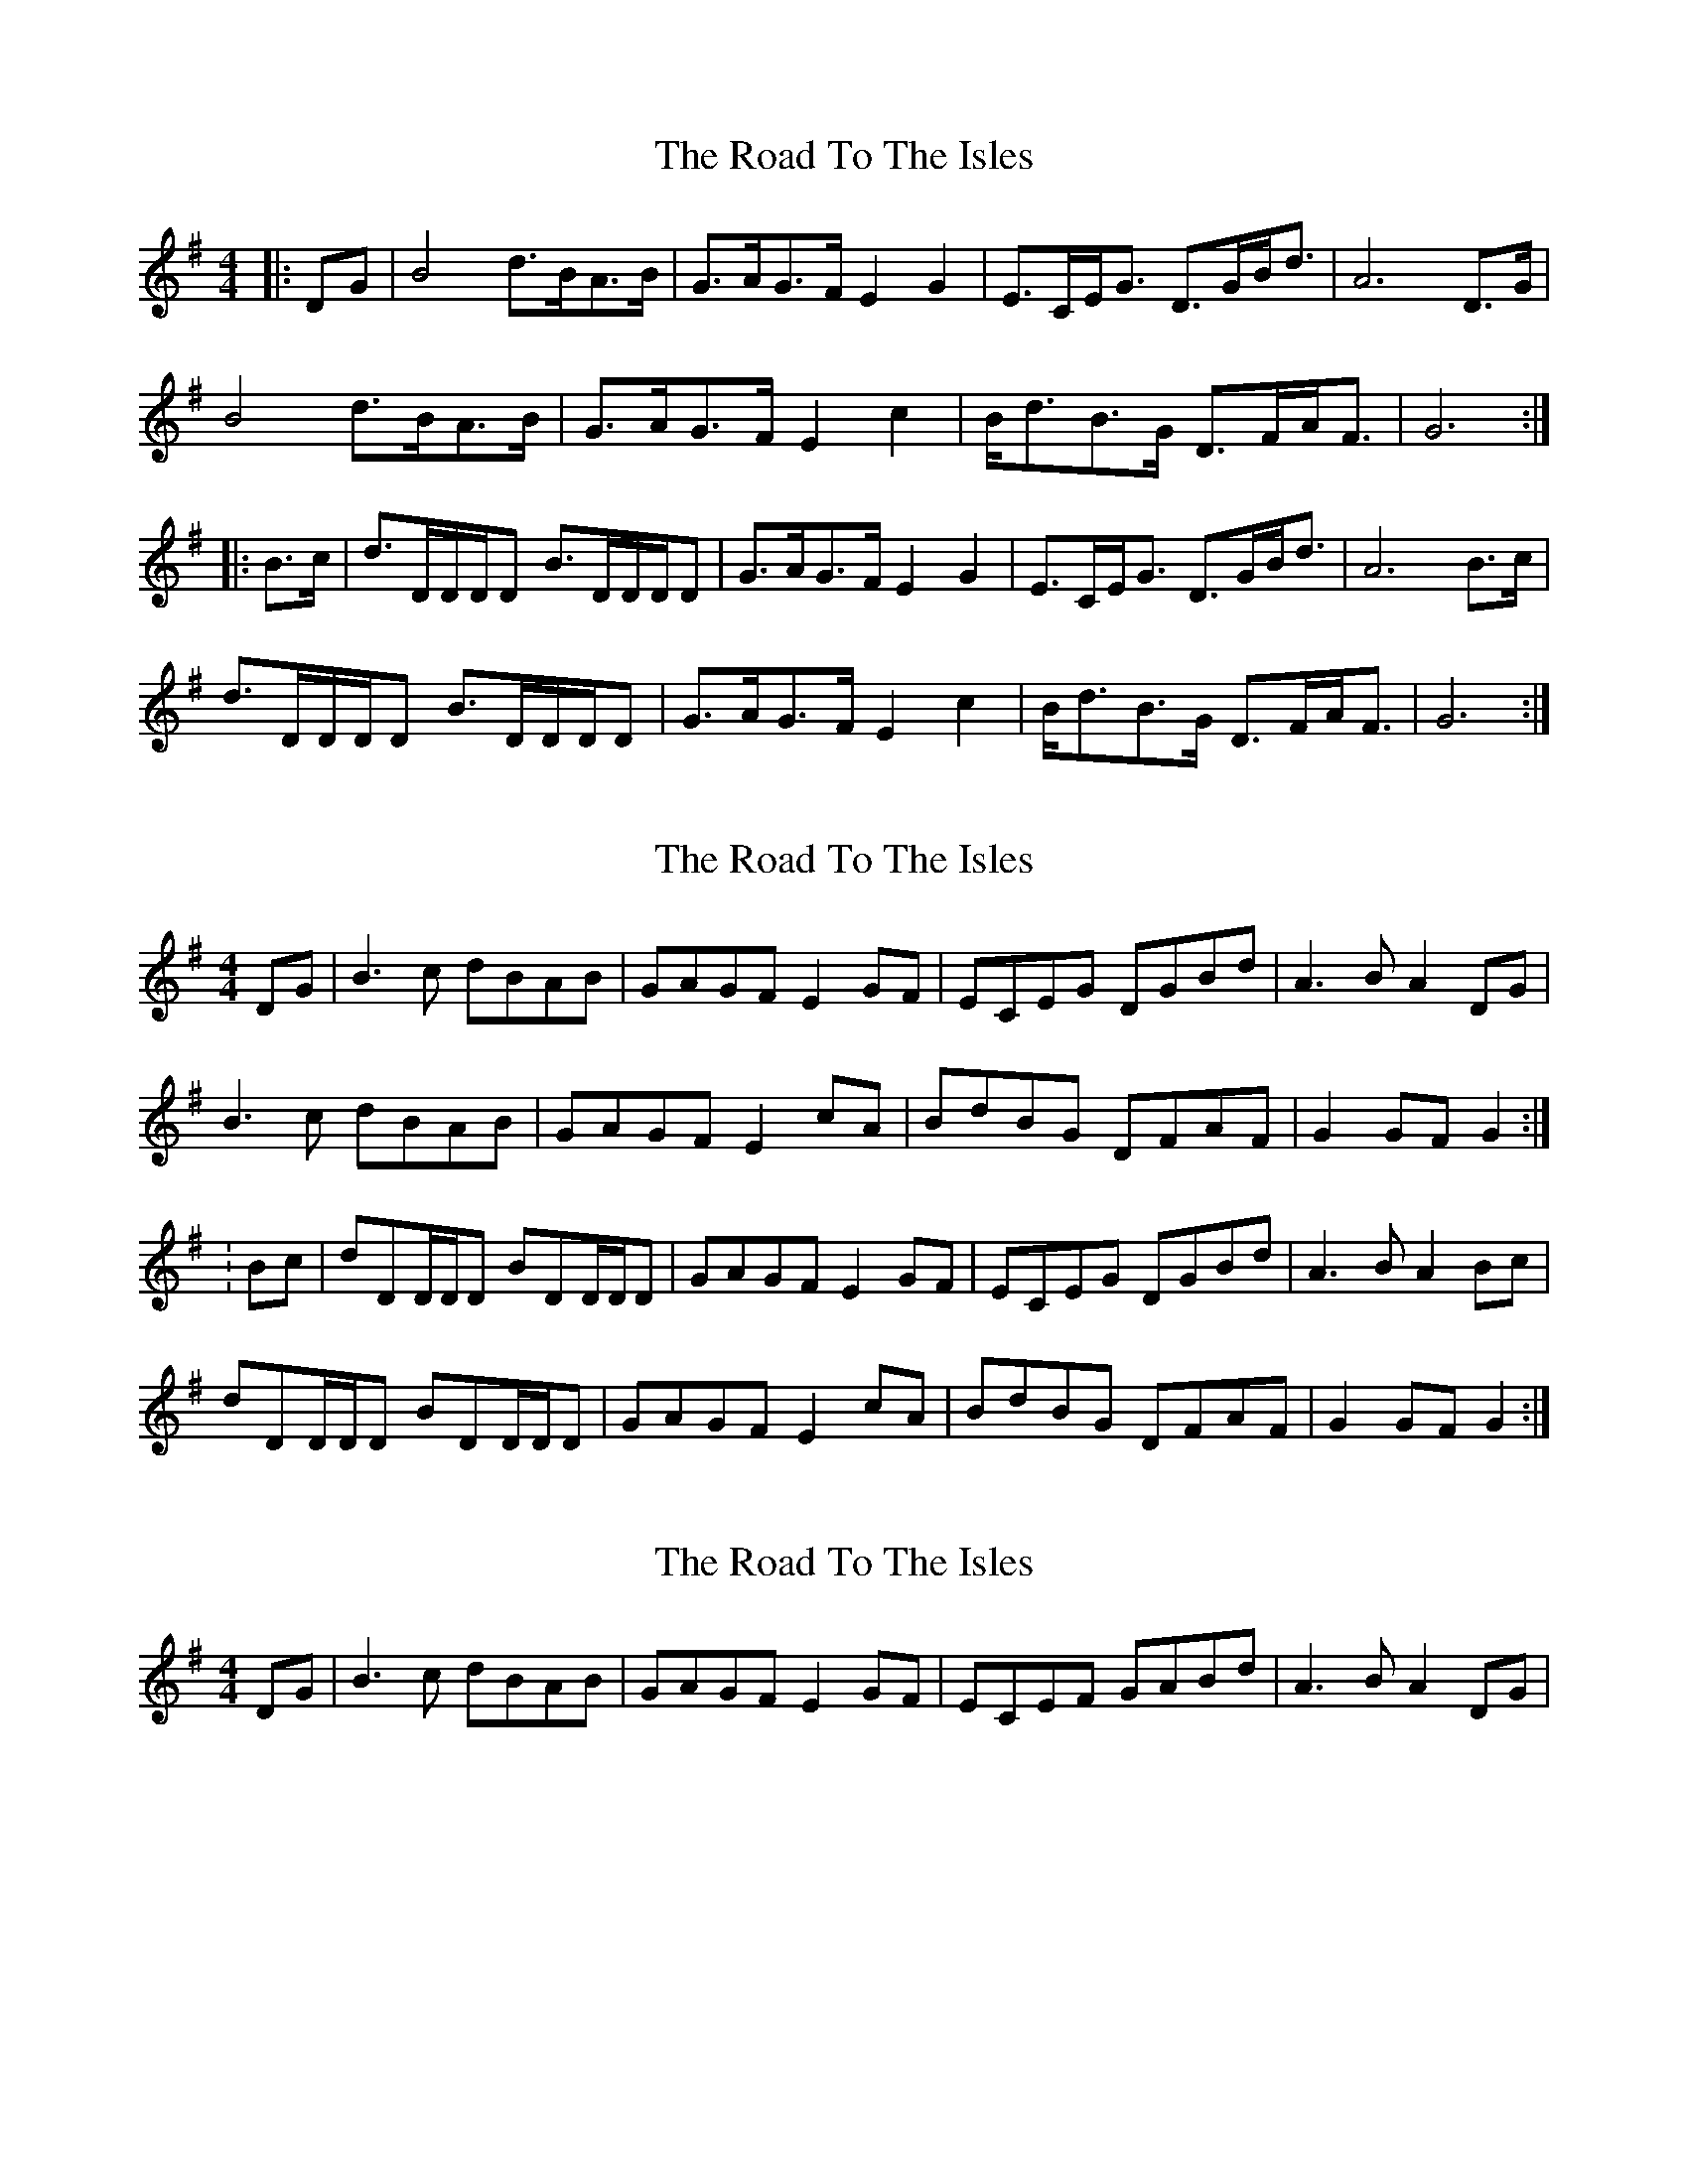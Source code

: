 X: 1
T: Road To The Isles, The
Z: CreadurMawnOrganig
S: https://thesession.org/tunes/4190#setting4190
R: barndance
M: 4/4
L: 1/8
K: Gmaj
|:DG|B4d>BA>B|G>AG>F E2G2|E>CE<G D>GB<d|A6 D>G|
B4d>BA>B|G>AG>F E2c2|B<dB>G D>FA<F|G6:|
|:B>c|d>DD/D/D B>DD/D/D|G>AG>F E2G2|E>CE<G D>GB<d|A6 B>c|
d>DD/D/D B>DD/D/D|G>AG>F E2c2|B<dB>G D>FA<F|G6:|
X: 2
T: Road To The Isles, The
Z: CreadurMawnOrganig
S: https://thesession.org/tunes/4190#setting16949
R: barndance
M: 4/4
L: 1/8
K: Gmaj
DG|B3c dBAB|GAGF E2GF|ECEG DGBd|A3B A2DG|B3c dBAB|GAGF E2cA|BdBG DFAF|G2GFG2:|:Bc|dDD/D/D BDD/D/D|GAGF E2GF|ECEG DGBd|A3B A2Bc|dDD/D/D BDD/D/D|GAGF E2cA|BdBG DFAF|G2GF G2:|
X: 3
T: Road To The Isles, The
Z: David Levine
S: https://thesession.org/tunes/4190#setting22794
R: barndance
M: 4/4
L: 1/8
K: Gmaj
DG|B3c dBAB|GAGF E2GF|ECEF# GABd|A3B A2DG|
